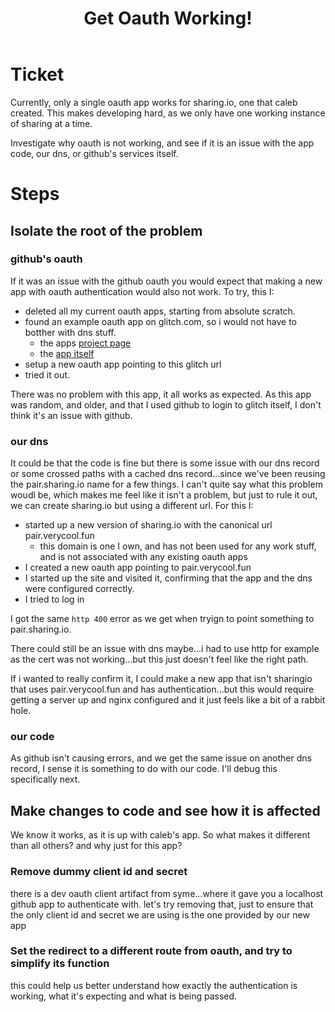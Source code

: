 #+TITLE: Get Oauth Working!

* Ticket
  Currently, only a single oauth app works for sharing.io, one that caleb created.  This makes developing hard, as we only have one working instance of sharing at a time.

  Investigate why oauth is not working, and see if it is an issue with the app code, our dns, or github's services itself.

* Steps
** Isolate the root of the problem
*** github's oauth
    If it was an issue with the github oauth you would expect that making a new app with oauth authentication would also not work.
    To try, this I:
- deleted all my current oauth apps, starting from absolute scratch.
- found an example oauth app on glitch.com, so i would not have to botther with dns stuff.
  - the apps [[https://glitch.com/~gamy-steep-stingray][project page]]
  - the [[https://gamy-steep-stingray.glitch.me][app itself]]
- setup a new oauth app pointing to this glitch url
- tried it out.

There was no problem with this app, it all works as expected.  As this app was random, and older, and that I used github to login to glitch itself, I don't think it's an issue with github.
*** our dns
    It could be that the code is fine but there is some issue with our dns record or some crossed paths with a cached dns record...since we've been reusing the pair.sharing.io name for a few things.  I can't quite say what this problem woudl be, which makes me feel like it isn't a problem, but just to rule it out, we can create sharing.io but using a different url.
    For this I:
    - started up a new version of sharing.io with the canonical url pair.verycool.fun
      - this domain is one I own, and has not been used for any work stuff, and is not associated with any existing oauth apps
    - I created a new oauth app pointing to pair.verycool.fun
    - I started up the site and visited it, confirming that the app and the dns were configured correctly.
    - I tried to log in

I got the same ~http 400~ error as we get when tryign to point something to pair.sharing.io.

There could still be an issue with dns maybe...i had to use http for example as the cert was not working...but this just doesn't feel like the right path.

If i wanted to really confirm it, I could make a new app that isn't sharingio that uses pair.verycool.fun and has authentication...but this would require getting a server up and nginx configured and it just feels like a bit of a rabbit hole.
*** our code
    As github isn't causing errors, and we get the same issue on another dns record, I sense it is something to do with our code.  I'll debug this specifically next.

** Make changes to code and see how it is affected
   We know it works, as it is up with caleb's app.   So what makes it different than all others?  and why just for this app?
*** Remove dummy client id and secret
    there is a dev oauth client artifact from syme...where it gave you a localhost github app to authenticate with.  let's try removing that, just to ensure that the only client id and secret we are using is the one provided by our new app
*** Set the redirect to a different route from oauth, and try to simplify its function
    this could help us better understand how exactly the authentication is working, what it's expecting and what is being passed.
